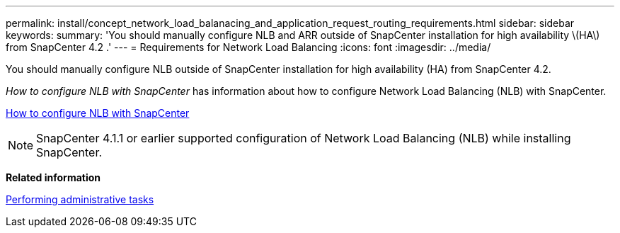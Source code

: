 ---
permalink: install/concept_network_load_balanacing_and_application_request_routing_requirements.html
sidebar: sidebar
keywords:
summary: 'You should manually configure NLB and ARR outside of SnapCenter installation for high availability \(HA\) from SnapCenter 4.2 .'
---
= Requirements for Network Load Balancing
:icons: font
:imagesdir: ../media/

[.lead]
You should manually configure NLB outside of SnapCenter installation for high availability (HA) from SnapCenter 4.2.

_How to configure NLB with SnapCenter_ has information about how to configure Network Load Balancing (NLB) with SnapCenter.

https://kb.netapp.com/Advice_and_Troubleshooting/Data_Protection_and_Security/SnapCenter/How_to_configure_NLB_and_ARR_with_SnapCenter[How to configure NLB with SnapCenter]

NOTE: SnapCenter 4.1.1 or earlier supported configuration of Network Load Balancing (NLB) while installing SnapCenter.

// Removed ARR as per Manohar's comments
*Related information*

http://docs.netapp.com/ocsc-44/topic/com.netapp.doc.ocsc-ag/home.html[Performing administrative tasks]
